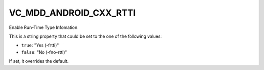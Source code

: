 VC_MDD_ANDROID_CXX_RTTI
------------------------------

Enable Run-Time Type Infomation.

This is a string property that could be set to the one of
the following values:

* ``true``: "Yes (-frtti)"
* ``false``: "No (-fno-rtti)"

If set, it overrides the default.
